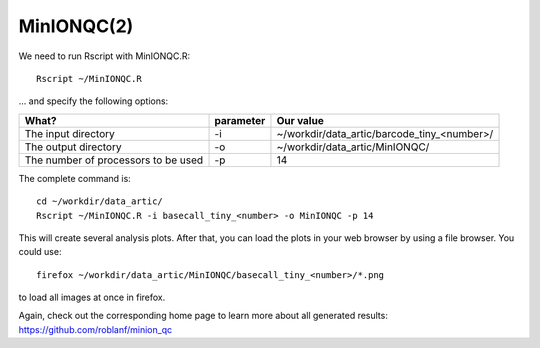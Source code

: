MinIONQC(2)
--------

We need to run Rscript with MinIONQC.R::

  Rscript ~/MinIONQC.R

... and specify the following options:

+------------------------------------------+-------------------------+---------------------------------------------+
| What?                                    | parameter               | Our value                                   |
+==========================================+=========================+=============================================+
| The input directory                      | -i                      | ~/workdir/data_artic/barcode_tiny_<number>/ |
+------------------------------------------+-------------------------+---------------------------------------------+ 
| The output directory                     | -o                      | ~/workdir/data_artic/MinIONQC/              |
+------------------------------------------+-------------------------+---------------------------------------------+
| The number of processors to be used      | -p                      | 14                                          |
+------------------------------------------+-------------------------+---------------------------------------------+


The complete command is::
  
  cd ~/workdir/data_artic/
  Rscript ~/MinIONQC.R -i basecall_tiny_<number> -o MinIONQC -p 14
    
This will create several analysis plots. After that, you can load the plots in your web browser by using a file browser. You could use::

  firefox ~/workdir/data_artic/MinIONQC/basecall_tiny_<number>/*.png
  
to load all images at once in firefox.
  
  
Again, check out the corresponding home page to learn more about all generated results: https://github.com/roblanf/minion_qc
